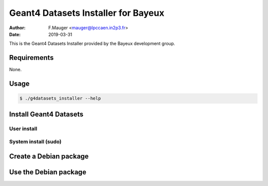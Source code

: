 ======================================
Geant4 Datasets Installer for Bayeux
======================================

:author: F.Mauger <mauger@lpccaen.in2p3.fr>
:date: 2019-03-31


This is the Geant4 Datasets Installer provided by the Bayeux
development group.
       

Requirements
============

None.

Usage
======

.. code:: bash
	  
   $ ./g4datasets_installer --help
..


Install Geant4 Datasets
=======================

User install
------------

.. code: shell

   $ g4datasets_installer 
..


System install (sudo)
---------------------

.. code: shell

   $ sudo g4datasets_installer --system-install 
..



Create a Debian package
=======================

.. code: shell

   $ ./mkdebpackage
..



Use the Debian package
=======================

.. code: shell

   $ dpkg -i bxg4datasets-installer_10.5_all.deb
..
